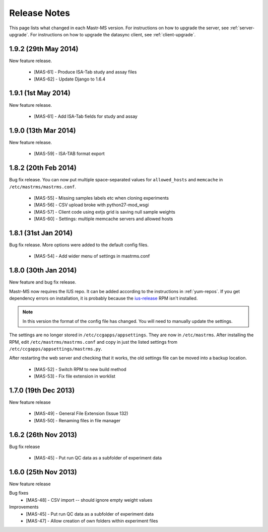 .. _changelog:

Release Notes
=============

This page lists what changed in each Mastr-MS version. For
instructions on how to upgrade the server, see
:ref:`server-upgrade`. For instructions on how to upgrade the datasync
client, see :ref:`client-upgrade`.

.. _1.9.2:

1.9.2 (29th May 2014)
---------------------

New feature release.

 * [MAS-61] - Produce ISA-Tab study and assay files
 * [MAS-62] - Update Django to 1.6.4


.. _1.9.1:

1.9.1 (1st May 2014)
---------------------

New feature release.

 * [MAS-61] - Add ISA-Tab fields for study and assay


.. _1.9.0:

1.9.0 (13th Mar 2014)
---------------------

New feature release.

 * [MAS-59] - ISA-TAB format export


.. _1.8.2:

1.8.2 (20th Feb 2014)
---------------------

Bug fix release. You can now put multiple space-separated values for
``allowed_hosts`` and ``memcache`` in ``/etc/mastrms/mastrms.conf``.

 * [MAS-55] - Missing samples labels etc when cloning experiments
 * [MAS-56] - CSV upload broke with python27-mod_wsgi
 * [MAS-57] - Client code using extjs grid is saving null sample weights
 * [MAS-60] - Settings: multiple memcache servers and allowed hosts


.. _1.8.1:

1.8.1 (31st Jan 2014)
---------------------

Bug fix release. More options were added to the default config files.

 * [MAS-54] - Add wider menu of settings in mastrms.conf


.. _1.8.0:

1.8.0 (30th Jan 2014)
---------------------

New feature and bug fix release.

Mastr-MS now requires the IUS repo. It can be added according to the
instructions in :ref:`yum-repos`. If you get dependency errors on
installation, it is probably because the ius-release_ RPM isn't
installed.

.. _ius-release: http://dl.iuscommunity.org/pub/ius/stable/CentOS/6/x86_64/repoview/ius-release.html

.. note:: In this version the format of the config file has
   changed. You will need to manually update the settings.

The settings are no longer stored in
``/etc/ccgapps/appsettings``. They are now in ``/etc/mastrms``. After
installing the RPM, edit ``/etc/mastrms/mastrms.conf`` and copy in
just the listed settings from ``/etc/ccgapps/appsettings/mastrms.py``.

After restarting the web server and checking that it works, the old
settings file can be moved into a backup location.

 * [MAS-52] - Switch RPM to new build method
 * [MAS-53] - Fix file extension in worklist


.. _1.7.0:

1.7.0 (19th Dec 2013)
---------------------

New feature release

 * [MAS-49] - General File Extension (Issue 132)
 * [MAS-50] - Renaming files in file manager


.. _1.6.2:

1.6.2 (26th Nov 2013)
---------------------

Bug fix release

 * [MAS-45] - Put run QC data as a subfolder of experiment data


.. _1.6.0:

1.6.0 (25th Nov 2013)
---------------------

New feature release

Bug fixes
 * [MAS-48] - CSV import -- should ignore empty weight values
Improvements
 * [MAS-45] - Put run QC data as a subfolder of experiment data
 * [MAS-47] - Allow creation of own folders within experiment files
